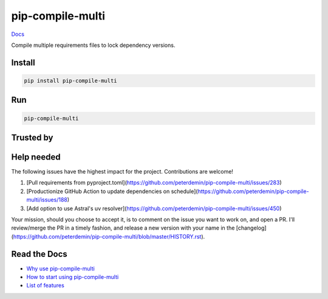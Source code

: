 =================
pip-compile-multi
=================

.. image:: https://badge.fury.io/py/pip-compile-multi.png
    :target: https://badge.fury.io/py/pip-compile-multi

.. image:: https://github.com/peterdemin/pip-compile-multi/actions/workflows/python38.yml/badge.svg
    :target: https://github.com/peterdemin/pip-compile-multi/actions/workflows/python38.yml

.. image:: https://img.shields.io/pypi/pyversions/pip-compile-multi.svg
    :target: https://pypi.python.org/pypi/pip-compile-multi

`Docs <https://pip-compile-multi.readthedocs.io/en/latest/>`_

Compile multiple requirements files to lock dependency versions.

Install
-------

.. code-block:: shell

    pip install pip-compile-multi

Run
----

.. code-block:: shell

    pip-compile-multi


Trusted by
----------

|uber| |mozilla| |twitter|

|nih| |skydio| |pallets|

|moveworks|

Help needed
-----------

The following issues have the highest impact for the project. Contributions are welcome!

1. [Pull requirements from pyproject.toml](https://github.com/peterdemin/pip-compile-multi/issues/283)
2. [Productionize GitHub Action to update dependencies on schedule](https://github.com/peterdemin/pip-compile-multi/issues/188)
3. [Add option to use Astral's uv resolver](https://github.com/peterdemin/pip-compile-multi/issues/450)

Your mission, should you choose to accept it, is to comment on the issue you want to work on, and open a PR.
I'll review/merge the PR in a timely fashion, and release a new version with your name in the [changelog](https://github.com/peterdemin/pip-compile-multi/blob/master/HISTORY.rst).


Read the Docs
-------------

* `Why use pip-compile-multi <https://pip-compile-multi.readthedocs.io/en/latest/why.html>`_
* `How to start using pip-compile-multi <https://pip-compile-multi.readthedocs.io/en/latest/migration.html>`_
* `List of features <https://pip-compile-multi.readthedocs.io/en/latest/features.html>`_

.. |nih| image:: docs/NIH_logo.svg
   :width: 200 px
   :height: 200 px
   :target: https://www.nih.gov/

.. |uber| image:: docs/Uber_Logo_Black_RGB.svg
   :width: 200 px
   :height: 200 px
   :target: https://www.uber.com/

.. |mozilla| image:: docs/moz-logo-bw-rgb.svg
   :width: 200 px
   :height: 200 px
   :target: https://www.mozilla.org/

.. |skydio| image:: docs/skydio-logo-black.svg
   :width: 200 px
   :height: 200 px
   :target: https://www.skydio.com/

.. |pallets| image:: docs/pallets.png
   :width: 200 px
   :height: 200 px
   :target: https://palletsprojects.com/

.. |twitter| image:: docs/twitter_logo.svg
   :width: 200 px
   :height: 200 px
   :target: https://twitter.com/

.. |moveworks| image:: docs/Moveworks.svg
   :width: 400 px
   :height: 200 px
   :target: https://moveworks.com/
